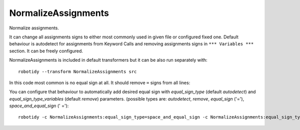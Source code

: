 .. _NormalizeAssignments:

NormalizeAssignments
================================

Normalize assignments.

It can change all assignments signs to either most commonly used in given file or configured fixed one.
Default behaviour is autodetect for assignments from Keyword Calls and removing assignments signs in
``*** Variables ***`` section. It can be freely configured.

NormalizeAssignments is included in default transformers but it can be also run separately with::

    robotidy --transform NormalizeAssignments src

In this code most common is no equal sign at all. It should remove ``=`` signs from all lines:

.. tabs::

    .. code-tab:: robotframework Before

        *** Variables ***
        ${var} =  ${1}
        @{list}  a
        ...  b
        ...  c

        ${variable}=  10


        *** Keywords ***
        Keyword
            ${var}  Keyword1
            ${var}   Keyword2
            ${var}=    Keyword

    .. code-tab:: robotframework After

        *** Variables ***
        ${var}  ${1}
        @{list}  a
        ...  b
        ...  c

        ${variable}  10


        *** Keywords ***
        Keyword
            ${var}  Keyword1
            ${var}   Keyword2
            ${var}    Keyword

You can configure that behaviour to automatically add desired equal sign with `equal_sign_type`
(default `autodetect`) and `equal_sign_type_variables` (default `remove`) parameters.
(possible types are: `autodetect`, `remove`, `equal_sign` ('='), `space_and_equal_sign` (' =')::

    robotidy -c NormalizeAssignments:equal_sign_type=space_and_equal_sign -c NormalizeAssignments:equal_sign_type_variables=autodetect src

.. tabs::

    .. code-tab:: robotframework Before

        *** Variables ***
        ${var}=  ${1}
        @{list}  a
        ...  b
        ...  c

        ${variable}=  10


        *** Keywords ***
        Keyword
            ${var}  Keyword1
            ${var}   Keyword2
            ${var}=    Keyword

    .. code-tab:: robotframework After

        *** Variables ***
        ${var}=  ${1}
        @{list}=  a
        ...  b
        ...  c

        ${variable}=  10


        *** Keywords ***
        Keyword
            ${var} =  Keyword1
            ${var} =   Keyword2
            ${var} =    Keyword
